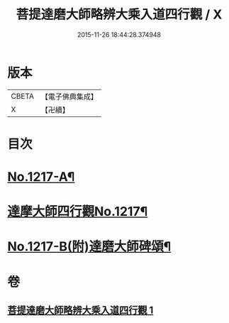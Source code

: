 #+TITLE: 菩提達磨大師略辨大乘入道四行觀 / X
#+DATE: 2015-11-26 18:44:28.374948
* 版本
 |     CBETA|【電子佛典集成】|
 |         X|【卍續】    |

* 目次
* [[file:KR6q0112_001.txt::001-0001a2][No.1217-A¶]]
* [[file:KR6q0112_001.txt::001-0001a14][達摩大師四行觀No.1217¶]]
* [[file:KR6q0112_001.txt::0001c2][No.1217-B(附)達磨大師碑頌¶]]
* 卷
** [[file:KR6q0112_001.txt][菩提達磨大師略辨大乘入道四行觀 1]]
